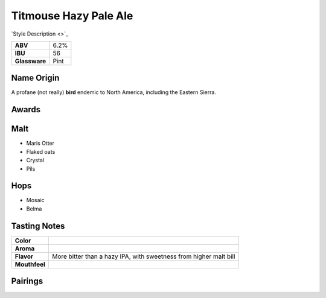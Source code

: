 ==========================
Titmouse Hazy Pale Ale
==========================

`Style Description <>`_

.. csv-table::

   "**ABV**","6.2%"
   "**IBU**","56"
   "**Glassware**","Pint"

.. figure:: /_static/beer/titmouse-pint.jpg
   :width: 300

Name Origin
~~~~~~~~~~~
A profane (not really) **bird** endemic to North America, including the Eastern Sierra.

Awards
~~~~~~

Malt
~~~~
- Maris Otter
- Flaked oats
- Crystal
- Pils

Hops
~~~~
- Mosaic
- Belma

Tasting Notes
~~~~~~~~~~~~~
.. csv-table::

   "**Color**",""
   "**Aroma**",""
   "**Flavor**","More bitter than a hazy IPA, with sweetness from higher malt bill"
   "**Mouthfeel**",""

Pairings
~~~~~~~~
